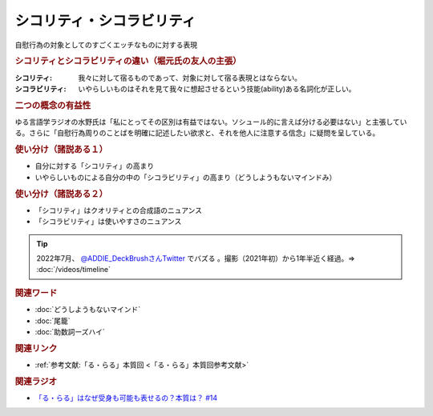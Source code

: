 シコリティ・シコラビリティ
==========================================
.. glossary::
    シコリティ・シコラビリティ : し

自慰行為の対象としてのすごくエッチなものに対する表現

.. rubric:: シコリティとシコラビリティの違い（堀元氏の友人の主張）
:シコリティ: 我々に対して宿るものであって、対象に対して宿る表現とはならない。
:シコラビリティ: いやらしいものはそれを見て我々に想起させるという技能(ability)ある名詞化が正しい。

.. rubric:: 二つの概念の有益性
ゆる言語学ラジオの水野氏は「私にとってその区別は有益ではない。ソシュール的に言えば分ける必要はない」と主張している。さらに「自慰行為周りのことばを明確に記述したい欲求と、それを他人に注意する信念」に疑問を呈している。

.. rubric:: 使い分け（諸説ある１）
* 自分に対する「シコリティ」の高まり
* いやらしいものによる自分の中の「シコラビリティ」の高まり（どうしようもないマインドみ）

.. rubric:: 使い分け（諸説ある２）
* 「シコリティ」はクオリティとの合成語のニュアンス
* 「シコラビリティ」は使いやすさのニュアンス

.. tip:: 
  2022年7月、 `@ADDIE_DeckBrushさんTwitter <https://twitter.com/ADDIE_DeckBrush/status/1542823664647049216>`_ でバズる 。撮影（2021年初）から1年半近く経過。⇒ :doc:`/videos/timeline` 

.. rubric:: 関連ワード
* :doc:`どうしようもないマインド` 
* :doc:`尾籠` 
* :doc:`助数詞ーズハイ` 

.. rubric:: 関連リンク
* :ref:`参考文献:「る・らる」本質回 <「る・らる」本質回参考文献>`

.. rubric:: 関連ラジオ
* `「る・らる」はなぜ受身も可能も表せるの？本質は？ #14`_

.. _「る・らる」はなぜ受身も可能も表せるの？本質は？ #14: https://www.youtube.com/watch?v=SPSn--SkUws

